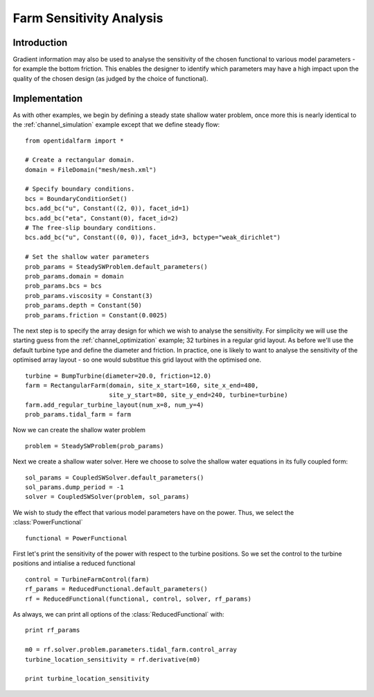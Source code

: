 ..  #!/usr/bin/env python
  # -*- coding: utf-8 -*-
  
.. _channel_sensitivities:

.. py:currentmodule:: opentidalfarm

Farm Sensitivity Analysis
=========================


Introduction
************


Gradient information may also be used to analyse the sensitivity of the chosen
functional to various model parameters - for example the bottom friction. 
This enables the designer to identify which parameters may have a high impact
upon the quality of the chosen design (as judged by the choice of functional).

Implementation
**************


As with other examples, we begin by defining a steady state shallow water 
problem, once more this is nearly identical to the :ref:`channel_simulation` 
example except that we define steady flow:

::

  from opentidalfarm import *
  
  # Create a rectangular domain.
  domain = FileDomain("mesh/mesh.xml")
  
  # Specify boundary conditions.
  bcs = BoundaryConditionSet()
  bcs.add_bc("u", Constant((2, 0)), facet_id=1)
  bcs.add_bc("eta", Constant(0), facet_id=2)
  # The free-slip boundary conditions.
  bcs.add_bc("u", Constant((0, 0)), facet_id=3, bctype="weak_dirichlet")
  
  # Set the shallow water parameters
  prob_params = SteadySWProblem.default_parameters()
  prob_params.domain = domain
  prob_params.bcs = bcs
  prob_params.viscosity = Constant(3)
  prob_params.depth = Constant(50)
  prob_params.friction = Constant(0.0025)
  
The next step is to specify the array design for which we wish to analyse
the sensitivity. For simplicity we will use the starting guess from the 
:ref:`channel_optimization` example; 32 turbines in a regular grid layout.
As before we'll use the default turbine type and define the diameter and 
friction. In practice, one is likely to want to analyse the sensitivity of 
the optimised array layout - so one would substitue this grid layout with 
the optimised one.

::

  turbine = BumpTurbine(diameter=20.0, friction=12.0)
  farm = RectangularFarm(domain, site_x_start=160, site_x_end=480,
                         site_y_start=80, site_y_end=240, turbine=turbine)
  farm.add_regular_turbine_layout(num_x=8, num_y=4)
  prob_params.tidal_farm = farm
  
Now we can create the shallow water problem

::

  problem = SteadySWProblem(prob_params)
  
Next we create a shallow water solver. Here we choose to solve the shallow
water equations in its fully coupled form:

::

  sol_params = CoupledSWSolver.default_parameters()
  sol_params.dump_period = -1
  solver = CoupledSWSolver(problem, sol_params)
  
We wish to study the effect that various model parameters have on the 
power. Thus, we select the :class:`PowerFunctional`

::

  functional = PowerFunctional
  
First let's print the sensitivity of the power with respect to the turbine
positions. So we set the control to the turbine positions and intialise
a reduced functional

::

  control = TurbineFarmControl(farm)
  rf_params = ReducedFunctional.default_parameters()
  rf = ReducedFunctional(functional, control, solver, rf_params)
  
As always, we can print all options of the :class:`ReducedFunctional` with:

::

  print rf_params
  
  m0 = rf.solver.problem.parameters.tidal_farm.control_array
  turbine_location_sensitivity = rf.derivative(m0)
  
  print turbine_location_sensitivity
